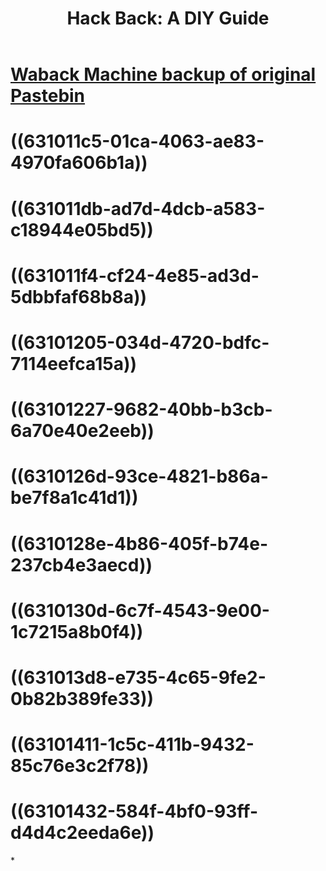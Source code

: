 #+title: Hack Back: A DIY Guide
#+link: [[]]

* [[../assets/phineas_fisher_hackback_1661733458617_0.pdf][Waback Machine backup of original Pastebin]]
* ((631011c5-01ca-4063-ae83-4970fa606b1a))
* ((631011db-ad7d-4dcb-a583-c18944e05bd5))
* ((631011f4-cf24-4e85-ad3d-5dbbfaf68b8a))
* ((63101205-034d-4720-bdfc-7114eefca15a))
* ((63101227-9682-40bb-b3cb-6a70e40e2eeb))
* ((6310126d-93ce-4821-b86a-be7f8a1c41d1))
* ((6310128e-4b86-405f-b74e-237cb4e3aecd))
* ((6310130d-6c7f-4543-9e00-1c7215a8b0f4))
* ((631013d8-e735-4c65-9fe2-0b82b389fe33))
* ((63101411-1c5c-411b-9432-85c76e3c2f78))
* ((63101432-584f-4bf0-93ff-d4d4c2eeda6e))
*